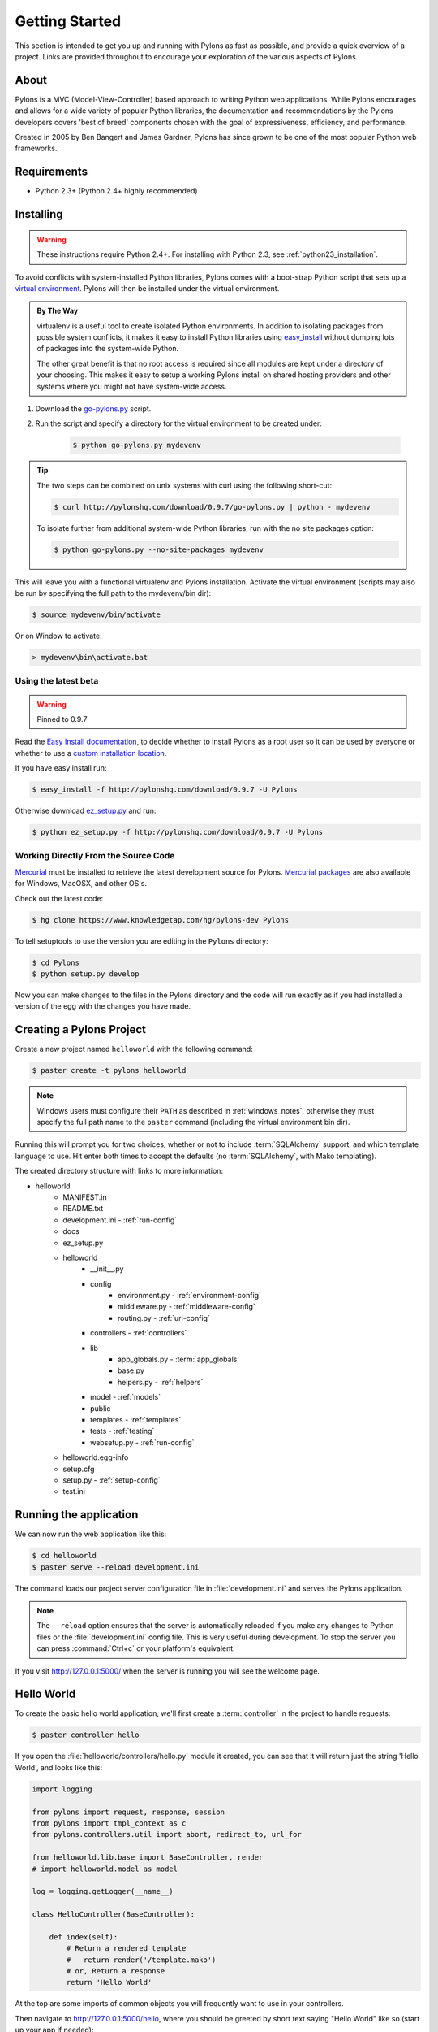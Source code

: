 .. _getting_started:

===============
Getting Started
===============

This section is intended to get you up and running with Pylons as fast as
possible, and provide a quick overview of a project. Links are provided
throughout to encourage your exploration of the various aspects of Pylons.


About
-----

Pylons is a MVC (Model-View-Controller) based approach to writing Python web
applications. While Pylons encourages and allows for a wide variety of popular
Python libraries, the documentation and recommendations by the Pylons 
developers covers 'best of breed' components chosen with the goal of
expressiveness, efficiency, and performance.

Created in 2005 by Ben Bangert and James Gardner, Pylons has since grown to
be one of the most popular Python web frameworks. 


Requirements
------------

* Python 2.3+ (Python 2.4+ highly recommended)


Installing
----------

.. warning::
    
    These instructions require Python 2.4+. For installing with
    Python 2.3, see :ref:`python23_installation`.

To avoid conflicts with system-installed Python libraries, Pylons comes with a
boot-strap Python script that sets up a `virtual environment <http://http://pypi.python.org/pypi/virtualenv>`_. Pylons will then be
installed under the virtual environment.

.. admonition:: By The Way
    
    virtualenv is a useful tool to create isolated Python environments. In 
    addition to isolating packages from possible system conflicts, it makes
    it easy to install Python libraries using `easy_install <http://peak.telecommunity.com/DevCenter/EasyInstall>`_ without dumping lots
    of packages into the system-wide Python.
    
    The other great benefit is that no root access is required since all
    modules are kept under a directory of your choosing. This makes it easy
    to setup a working Pylons install on shared hosting providers and other
    systems where you might not have system-wide access.

1. Download the `go-pylons.py <http://www.pylonshq.com/download/0.9.7/go-pylons.py>`_ script.
2. Run the script and specify a directory for the virtual environment to be created under:
    
    .. code-block:: bash
        
        $ python go-pylons.py mydevenv

.. admonition:: Tip
    
    The two steps can be combined on unix systems with curl using the
    following short-cut:
    
    .. code-block:: bash
    
        $ curl http://pylonshq.com/download/0.9.7/go-pylons.py | python - mydevenv
    
    To isolate further from additional system-wide Python libraries, run
    with the no site packages option:
    
    .. code-block:: bash
    
        $ python go-pylons.py --no-site-packages mydevenv

This will leave you with a functional virtualenv and Pylons installation.
Activate the virtual environment (scripts may also be run by specifying the
full path to the mydevenv/bin dir):

.. code-block:: bash

    $ source mydevenv/bin/activate

Or on Window to activate:

.. code-block:: text
    
    > mydevenv\bin\activate.bat


Using the latest beta 
^^^^^^^^^^^^^^^^^^^^^^ 

.. warning:: Pinned to 0.9.7

Read the `Easy Install documentation <http://peak.telecommunity.com/DevCenter/EasyInstall>`_, to decide whether to install Pylons as a root user so it can be used by everyone or whether to use a `custom installation location <http://peak.telecommunity.com/DevCenter/EasyInstall#custom-installation-locations>`_. 

If you have easy install run: 

.. code-block:: bash 

    $ easy_install -f http://pylonshq.com/download/0.9.7 -U Pylons 

Otherwise download `ez_setup.py <http://peak.telecommunity.com/dist/ez_setup.py>`_ and run: 

.. code-block:: bash 

    $ python ez_setup.py -f http://pylonshq.com/download/0.9.7 -U Pylons 


Working Directly From the Source Code 
^^^^^^^^^^^^^^^^^^^^^^^^^^^^^^^^^^^^^ 

`Mercurial <http://www.selenic.com/mercurial/wiki/>`_ must be installed to retrieve the latest development source for Pylons. `Mercurial packages <http://www.selenic.com/mercurial/wiki/index.cgi/BinaryPackages>`_ are also available for Windows, MacOSX, and other OS's. 

Check out the latest code: 

.. code-block:: bash 

    $ hg clone https://www.knowledgetap.com/hg/pylons-dev Pylons 

To tell setuptools to use the version you are editing in the ``Pylons`` directory: 

.. code-block:: bash 

    $ cd Pylons 
    $ python setup.py develop 

Now you can make changes to the files in the Pylons directory and the code will run exactly as if you had installed a version of the egg with the changes you have made. 


Creating a Pylons Project
-------------------------

Create a new project named ``helloworld`` with the following command:

.. code-block:: bash

    $ paster create -t pylons helloworld

.. note:: 
    
    Windows users must configure their ``PATH`` as described in :ref:`windows_notes`, otherwise they must specify the full path name to the ``paster`` command (including the virtual environment bin dir).

Running this will prompt you for two choices, whether or not to include 
:term:`SQLAlchemy` support, and which template language to use. Hit enter both times
to accept the defaults (no :term:`SQLAlchemy`, with Mako templating). 

The created directory structure with links to more information:

- helloworld
    - MANIFEST.in
    - README.txt
    - development.ini - :ref:`run-config`
    - docs
    - ez_setup.py
    - helloworld
        - __init__.py
        - config
            - environment.py - :ref:`environment-config`
            - middleware.py - :ref:`middleware-config`
            - routing.py - :ref:`url-config`
        - controllers - :ref:`controllers`
        - lib
            - app_globals.py - :term:`app_globals`
            - base.py
            - helpers.py - :ref:`helpers`
        - model - :ref:`models`
        - public
        - templates - :ref:`templates`
        - tests - :ref:`testing`
        - websetup.py - :ref:`run-config`
    - helloworld.egg-info
    - setup.cfg
    - setup.py - :ref:`setup-config`
    - test.ini


Running the application
-----------------------

We can now run the web application like this:

.. code-block:: bash

    $ cd helloworld
    $ paster serve --reload development.ini
    
The command loads our project server configuration file in :file:`development.ini` and serves the Pylons application.

.. note::
    
    The ``--reload`` option ensures that the server is automatically reloaded
    if you make any changes to Python files or the :file:`development.ini` 
    config file. This is very useful during development. To stop the server
    you can press :command:`Ctrl+c` or your platform's equivalent.

If you visit http://127.0.0.1:5000/ when the server is running you will see
the welcome page.


Hello World
-----------

To create the basic hello world application, we'll first create a
:term:`controller` in the project to handle requests:

.. code-block:: bash

    $ paster controller hello

If you open the :file:`helloworld/controllers/hello.py` module it created, you
can see that it will return just the string 'Hello World', and looks like
this:

.. code-block:: python

    import logging

    from pylons import request, response, session
    from pylons import tmpl_context as c
    from pylons.controllers.util import abort, redirect_to, url_for

    from helloworld.lib.base import BaseController, render
    # import helloworld.model as model

    log = logging.getLogger(__name__)
    
    class HelloController(BaseController):

        def index(self):
            # Return a rendered template
            #   return render('/template.mako')
            # or, Return a response
            return 'Hello World'

At the top are some imports of common objects you will frequently want to use
in your controllers.

Then navigate to http://127.0.0.1:5000/hello, where you should be greeted by
short text saying "Hello World" like so (start up your app if needed):

.. image:: _static/helloworld.png

.. admonition:: How'd that get to /hello?
    
    :ref:`url-config` explains how URL's get mapped to controllers and
    their methods.

Let's add a template to render some of the information thats in the 
:term:`environ` back out.

First, create a :file:`hello.mako` file in your :file:`templates`
directory with the following contents:

.. code-block:: mako

    Hello World, your environ variable looks like: <br />
    
    ${request.environ}

You'll see that we're using the :term:`request` variable in our template to
get information about the current request. There are a variety of other
`template globals <modules/templating.html#template-globals>`_ available as
well.

Next, update the :file:`controllers/hello.py` module so that the
index method is as follows:

.. code-block:: python

    class HelloController(BaseController):

        def index(self):
            return render('/hello.mako')

Refreshing the page in the browser will now look similar to this:

.. image:: _static/hellotemplate.png

That's it! You now know how to create new controllers, add templates, and
render them back to the browser.
